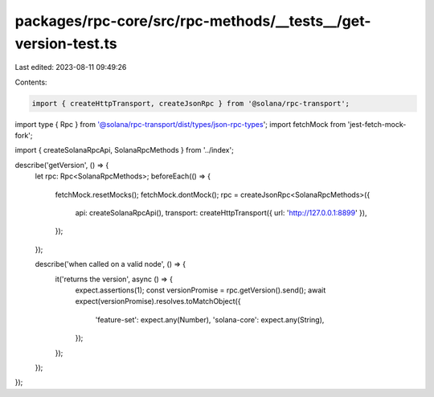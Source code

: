 packages/rpc-core/src/rpc-methods/__tests__/get-version-test.ts
===============================================================

Last edited: 2023-08-11 09:49:26

Contents:

.. code-block:: ts

    import { createHttpTransport, createJsonRpc } from '@solana/rpc-transport';
import type { Rpc } from '@solana/rpc-transport/dist/types/json-rpc-types';
import fetchMock from 'jest-fetch-mock-fork';

import { createSolanaRpcApi, SolanaRpcMethods } from '../index';

describe('getVersion', () => {
    let rpc: Rpc<SolanaRpcMethods>;
    beforeEach(() => {
        fetchMock.resetMocks();
        fetchMock.dontMock();
        rpc = createJsonRpc<SolanaRpcMethods>({
            api: createSolanaRpcApi(),
            transport: createHttpTransport({ url: 'http://127.0.0.1:8899' }),
        });
    });

    describe('when called on a valid node', () => {
        it('returns the version', async () => {
            expect.assertions(1);
            const versionPromise = rpc.getVersion().send();
            await expect(versionPromise).resolves.toMatchObject({
                'feature-set': expect.any(Number),
                'solana-core': expect.any(String),
            });
        });
    });
});


